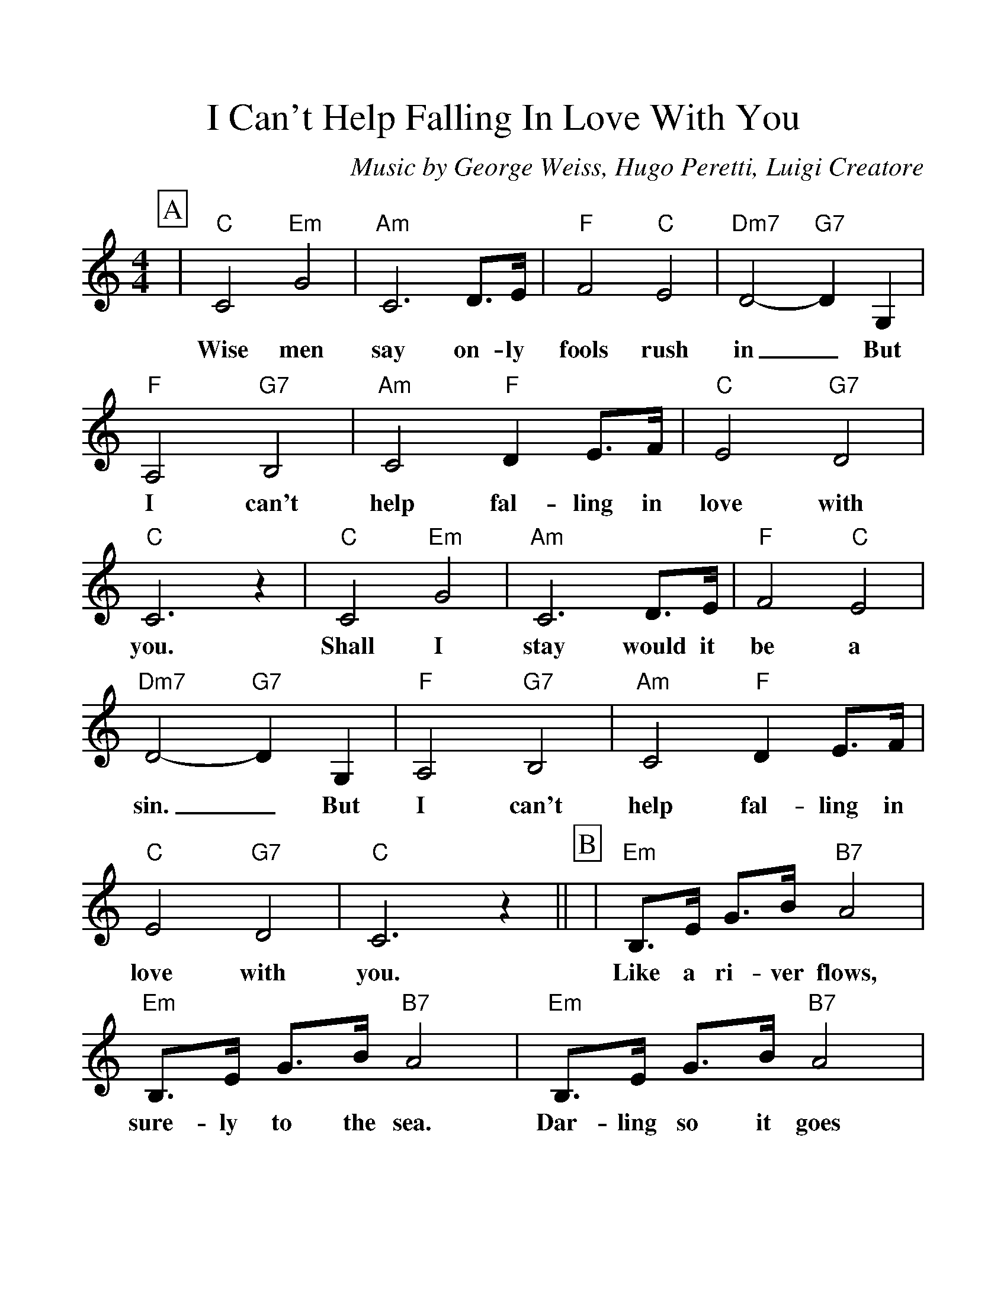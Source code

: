 %Scale the output
%%scale 1.150
%%format dulcimer.fmt
%%titletrim false
% %%header Some header text
% %%footer "Copyright \u00A9 2012 Example of Copyright"
X:1
T:I Can't Help Falling In Love With You
C:Music by George Weiss, Hugo Peretti, Luigi Creatore
M:4/4%(3/4, 4/4, 6/8)
L:1/4%(1/8, 1/4)
%Q: (beats per measure)
V:1 clef=treble octave=0
%%continueall 1
%%partsbox 1
%%writehistory 1
K:Cmaj%(D, C)
P:A
|"C"C2 "Em"G2|"Am"C3 D3/4E/4|"F"F2 "C"E2|"Dm7"D2- "G7"D G,
w:Wise men say on-ly fools rush in_ But
|"F"A,2 "G7"B,2|"Am"C2 "F"D E3/4F/4|"C"E2 "G7"D2
w:I can't help fal-ling in love with
|"C"C3 z|"C"C2 "Em"G2|"Am"C3 D3/4E/4|"F"F2 "C"E2|"Dm7"D2- "G7"D G,
w:you. Shall I stay would it be a sin._ But
|"F"A,2 "G7"B,2|"Am"C2 "F"D E3/4F/4|"C"E2 "G7"D2|"C"C3 z||
w:I can't help fal-ling in love with you.
P:B
|"Em"B,3/4E/4 G3/4B/4 "B7"A2|"Em"B,3/4E/4 G3/4B/4 "B7"A2|"Em"B,3/4E/4 G3/4B/4 "B7"A2
w:Like a ri-ver flows, sure-ly to the sea. Dar-ling so it goes
|"Em"G/2G/2- G "A7"z E/2 G3/4E/4|"Dm7"F2- "G7"F z||
w:some things_ are meant to be._
P:C
|"C"C2 "Em"G2|"Am"C3 D3/4E/4
w:Take my hand. Take my
|"F"F2 "C"E2|"Dm7"D2- "G7"D G,|"F"A,2 "G7"B,2|"Am"C2 "F"D E3/4F/4|"C"E2 "G7"D2|"C"C3 G,
w:whole life too,_ for I can't help fal-ling in love with you; for
|"F"A,2 "G7"B,2|"Am"C2 "F"D E3/4F/4|"C"E2 "G7"D2|"C"C4||
w:I can't help fal-ling in love with you.
